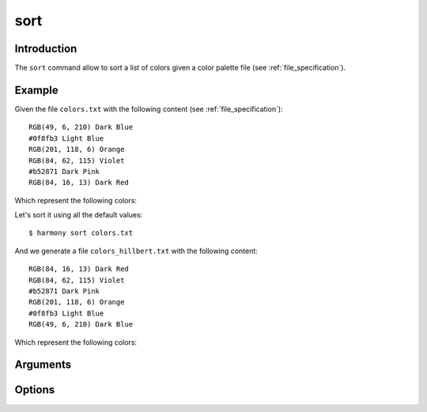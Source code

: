 .. _sort_command:

sort
====

============
Introduction
============

The ``sort`` command allow to sort a list of colors given a color palette file (see :ref:`file_specification`).

=======
Example
=======

Given the file ``colors.txt`` with the following content (see :ref:`file_specification`)::

    RGB(49, 6, 210) Dark Blue
    #0f8fb3 Light Blue
    RGB(201, 118, 6) Orange
    RGB(84, 62, 115) Violet
    #b52871 Dark Pink
    RGB(84, 16, 13) Dark Red

Which represent the following colors:

.. image:: ../_static/images/sort-1.png

Let's sort it using all the default values::

    $ harmony sort colors.txt

And we generate a file ``colors_hillbert.txt`` with the following content::

    RGB(84, 16, 13) Dark Red
    RGB(84, 62, 115) Violet
    #b52871 Dark Pink
    RGB(201, 118, 6) Orange
    #0f8fb3 Light Blue
    RGB(49, 6, 210) Dark Blue

Which represent the following colors:

.. image:: ../_static/images/sort-3.png


=========
Arguments
=========

.. program:: harmony sort

.. option:: colors-file

    The Harmony color palette file with the list of colors to be sorted (see :ref:`file_specification`).


=======
Options
=======

.. program:: harmony sort

.. option:: --sorting-algorithm <algorithm>, -a <algorithm>

    Default\: herbert. Determine which algorithm should be used to sort the colors:

    * rgb: Sort the colors based on their RGB values;
    * hsv: Sort the colors based on their HSV values;
    * hsl: Sort the colors based on their HSL values;
    * luminosity: Sort the colors based on their perceived luminosity;
    * step: Sort the colors based on their hue, luminosity and *value* splitting them in 8 steps and sorting them separately;
    * step-alternated: Same as step, but the luminosity step is alternated forward and backward, bringing a sensation of continuity;
    * hillbert: Sort the colors based on their proximity in Hillbert Curves calculated on top of the RGB values;

    .. versionchanged:: 0.4.2

        Added short name ``-a``.

    #######
    Example
    #######

    Given the file ``colors.txt`` with the following content (see :ref:`file_specification`)::

        RGB(49, 6, 210) Dark Blue
        #0f8fb3 Light Blue
        RGB(201, 118, 6) Orange
        RGB(84, 62, 115) Violet
        #b52871 Dark Pink
        RGB(84, 16, 13) Dark Red

    Let's sort it with the ``hsl`` algorithm::

        $ harmony sort colors.txt -a hsl

    Which represent the following colors:

    .. image:: ../_static/images/sort-1.png

    And we generate a file ``colors_hsl.txt`` with the content::

        RGB(84, 16, 13) Dark Red
        RGB(201, 118, 6) Orange
        #0f8fb3 Light Blue
        RGB(49, 6, 210) Dark Blue
        RGB(84, 62, 115) Violet
        #b52871 Dark Pink

    Which represent the following colors:

    .. image:: ../_static/images/sort-2.png


.. option:: --direction <direction>, -d <direction>

    Default\: forward. Determine if the colors will be sorted in its natural order or in reverse:
    
    * forward: the colors will be sorted in its natural order
    * backward: the colors will be sorted in reverse

    .. versionadded:: 0.2.0

        Added ``--direction`` option;

    .. versionchanged:: 0.4.2

        Added short name ``-d``.

    #######
    Example
    #######

    Given the file ``colors.txt`` with the following content (see :ref:`file_specification`)::

        RGB(49, 6, 210) Dark Blue
        #0f8fb3 Light Blue
        RGB(201, 118, 6) Orange
        RGB(84, 62, 115) Violet
        #b52871 Dark Pink
        RGB(84, 16, 13) Dark Red

    Which represent the following colors:

    .. image:: ../_static/images/sort-1.png

    Let's sort it forward::

        $ harmony sort colors.txt

    And we generate a file ``colors_hillbert.txt`` with the following content::

        RGB(84, 16, 13) Dark Red
        RGB(84, 62, 115) Violet
        #b52871 Dark Pink
        RGB(201, 118, 6) Orange
        #0f8fb3 Light Blue
        RGB(49, 6, 210) Dark Blue

    Which represent the following colors:

    .. image:: ../_static/images/sort-3.png

    Now, we will sort it backwards::

        $ harmony sort colors.txt -d backward

    And we generate a file ``colors_hillbert.txt`` with the following content::

        RGB(49, 6, 210) Dark Blue
        #0f8fb3 Light Blue
        RGB(201, 118, 6) Orange
        #b52871 Dark Pink
        RGB(84, 62, 115) Violet
        RGB(84, 16, 13) Dark Red

    Which represent the following colors:

    .. image:: ../_static/images/sort-4.png


.. option:: --color-format <format>, -f <format>

    Default\: input. Determine the format the colors are going to be written in the output file:

    * input: The output format will be the same as the input format;
    * rgb: The output for all colors will be in RGB format;
    * hexcode: The output for all colors will be in Hexcode format;
    * hsl: The output for all colors will be in HSL format;

    .. versionchanged:: 0.4.2

        Added short name ``-f``.

    .. versionchanged:: 1.0.0
        
        Added ``hsl`` format

    #######
    Example
    #######

    Given the file ``colors.txt`` with the following content (see :ref:`file_specification`)::

        RGB(49, 6, 210) Dark Blue
        #0f8fb3 Light Blue
        RGB(201, 118, 6) Orange
        RGB(84, 62, 115) Violet
        #b52871 Dark Pink
        RGB(84, 16, 13) Dark Red

    Let's sort with the output color format set to ``input``::

        $ harmony sort colors.txt

    And we generate a file ``colors_hillbert.txt`` with the following content::

        RGB(84, 16, 13) Dark Red
        RGB(84, 62, 115) Violet
        #b52871 Dark Pink
        RGB(201, 118, 6) Orange
        #0f8fb3 Light Blue
        RGB(49, 6, 210) Dark Blue

    Now we will sort with the output color format set to ``rgb``::

        $ harmony sort colors.txt -f rgb

    And we generate a file ``colors_hillbert.txt`` with the following content::

        RGB(84, 16, 13) Dark Red
        RGB(84, 62, 115) Violet
        RGB(181, 40, 113) Dark Pink
        RGB(201, 118, 6) Orange
        RGB(15, 143, 179) Light Blue
        RGB(49, 6, 210) Dark Blue

    Now we will sort with the output color format set to ``hsl``::

        $ harmony sort colors.txt -f hsl

    And we generate a file ``colors_hillbert.txt`` with the following content::

        HSL(2, 84%, 19%) Dark Red
        HSL(264, 46%, 34%) Violet
        HSL(328, 77%, 43%) Dark Pink
        HSL(34, 97%, 40%) Orange
        HSL(193, 91%, 38%) Light Blue
        HSL(252, 97%, 42%) Dark Blue


.. option:: --suffix <suffix>, -s <suffix>

    The suffix to be append to the file's name.

    .. versionchanged:: 0.4.2

        Added short name ``-s``.

    #######
    Example
    #######

    Given the file ``colors.txt`` with the following content (see :ref:`file_specification`)::

        RGB(49, 6, 210) Dark Blue
        #0f8fb3 Light Blue
        RGB(201, 118, 6) Orange
        RGB(84, 62, 115) Violet
        #b52871 Dark Pink
        RGB(84, 16, 13) Dark Red

    Let's sort with the suffix ``_example``::

        $ harmony sort colors.txt -s _example

    And the output file will be called ``colors_hillbert_example.txt``.


.. option:: --no-generate-color-names, -G
    
    Disables the color name generation for the unlabelled colors.

    .. versionadded:: 0.5.0
        
        Added ``--no-generate-color-names`` option

    #######
    Example
    #######

    Given the file ``colors.txt`` with the following content (see :ref:`file_specification`)::

        RGB(49, 6, 210)
        #0f8fb3
        RGB(201, 118, 6)
        RGB(84, 62, 115)
        #b52871
        RGB(84, 16, 13)

    Which represent the following colors:

    .. image:: ../_static/images/sort-1.png

    Now we will sort with the ``-G`` flag off::

        $ harmony sort colors.txt

    And we generate a file ``colors_hillbert.txt`` with the following content::

        RGB(84, 16, 13) Falu Red
        RGB(84, 62, 115) Meteorite
        #b52871 Deep Cerise
        RGB(201, 118, 6) Tenne (Tawny)
        #0f8fb3 Pacific Blue
        RGB(49, 6, 210) Medium Blue

    But if we sort with the ``-G`` flag on::

        $ harmony sort colors.txt -G

    We generate a file ``colors_hillbert.txt`` with the following content::

        RGB(84, 16, 13) 
        RGB(84, 62, 115) 
        #b52871 
        RGB(201, 118, 6) 
        #0f8fb3 
        RGB(49, 6, 210)


.. option:: --help

    Display the options and information about the command;